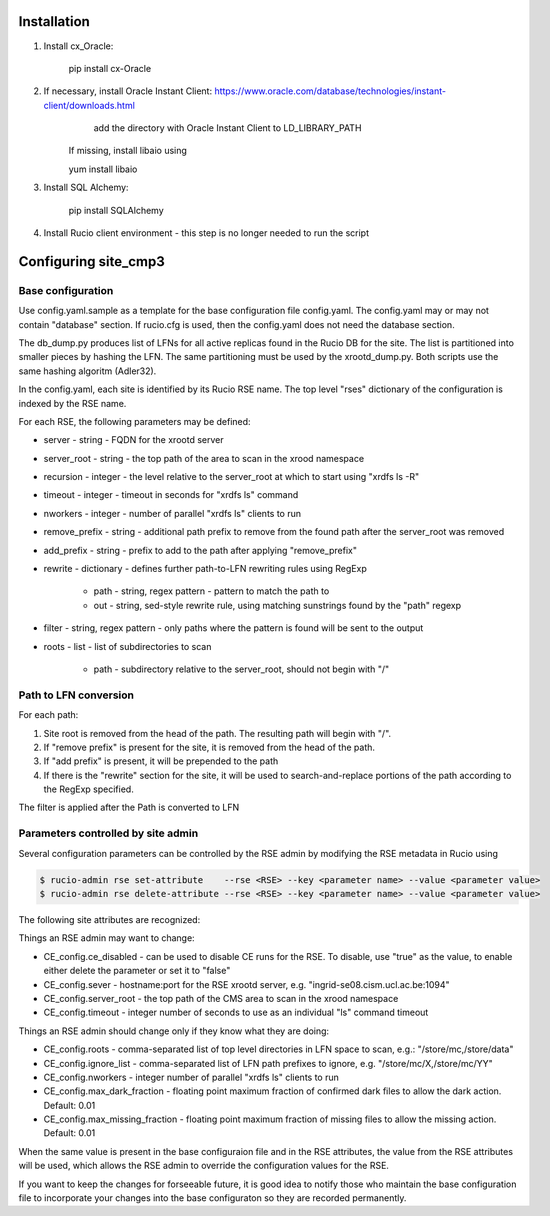Installation
============

1. Install cx_Oracle:

	pip install cx-Oracle

2. If necessary, install Oracle Instant Client: https://www.oracle.com/database/technologies/instant-client/downloads.html
	add the directory with Oracle Instant Client to LD_LIBRARY_PATH
    If missing, install libaio using
    
    yum install libaio

3. Install SQL Alchemy:

	pip install SQLAlchemy

4. Install Rucio client environment - this step is no longer needed to run the script

Configuring site_cmp3
=====================

Base configuration
------------------

Use config.yaml.sample as a template for the base configuration file config.yaml.
The config.yaml may or may not contain "database" section. If rucio.cfg is used, then the config.yaml does not need the database section.

The db_dump.py produces list of LFNs for all active replicas found in the Rucio DB for the site. The list is partitioned into smaller
pieces by hashing the LFN. The same partitioning must be used by the xrootd_dump.py. Both scripts use the same hashing algoritm (Adler32).

In the config.yaml, each site is identified by its Rucio RSE name. The top level "rses" dictionary of the configuration is indexed
by the RSE name.

For each RSE, the following parameters may be defined:

* server - string - FQDN for the xrootd server
* server_root - string - the top path of the area to scan in the xrood namespace
* recursion - integer - the level relative to the server_root at which to start using "xrdfs ls -R"
* timeout - integer - timeout in seconds for "xrdfs ls" command
* nworkers - integer - number of parallel "xrdfs ls" clients to run
* remove_prefix - string - additional path prefix to remove from the found path after the server_root was removed
* add_prefix - string - prefix to add to the path after applying "remove_prefix"
* rewrite - dictionary - defines further path-to-LFN rewriting rules using RegExp

    * path - string, regex pattern - pattern to match the path to
    * out - string, sed-style rewrite rule, using matching sunstrings found by the "path" regexp

* filter - string, regex pattern - only paths where the pattern is found will be sent to the output
* roots - list - list of subdirectories to scan
    
    * path - subdirectory relative to the server_root, should not begin with "/"
      
Path to LFN conversion
----------------------
For each path:

1. Site root is removed from the head of the path. The resulting path will begin with "/".
2. If "remove prefix" is present for the site, it is removed from the head of the path.
3. If "add prefix" is present, it will be prepended to the path
4. If there is the "rewrite" section for the site, it will be used to search-and-replace portions of the path according to the RegExp specified.

The filter is applied after the Path is converted to LFN

Parameters controlled by site admin
-----------------------------------
Several configuration parameters can be controlled by the RSE admin by modifying the RSE metadata in Rucio using

.. code-block:: shell

  $ rucio-admin rse set-attribute    --rse <RSE> --key <parameter name> --value <parameter value>
  $ rucio-admin rse delete-attribute --rse <RSE> --key <parameter name> --value <parameter value>
  
The following site attributes are recognized:

Things an RSE admin may want to change:

* CE_config.ce_disabled - can be used to disable CE runs for the RSE. To disable, use "true" as the value, to enable either delete the parameter or set it to "false"
* CE_config.sever - hostname:port for the RSE xrootd server, e.g. "ingrid-se08.cism.ucl.ac.be:1094"
* CE_config.server_root - the top path of the CMS area to scan in the xrood namespace
* CE_config.timeout - integer number of seconds to use as an individual "ls" command timeout

Things an RSE admin should change only if they know what they are doing:

* CE_config.roots - comma-separated list of top level directories in LFN space to scan, e.g.: "/store/mc,/store/data"
* CE_config.ignore_list - comma-separated list of LFN path prefixes to ignore, e.g. "/store/mc/X,/store/mc/YY"
* CE_config.nworkers - integer number of parallel "xrdfs ls" clients to run
* CE_config.max_dark_fraction - floating point maximum fraction of confirmed dark files to allow the dark action. Default: 0.01
* CE_config.max_missing_fraction - floating point maximum fraction of missing files to allow the missing action. Default: 0.01

When the same value is present in the base configuraion file and in the RSE attributes, the value from the RSE attributes
will be used, which allows the RSE admin to override the configuration values for the RSE.

If you want to keep the changes for forseeable future, it is good idea to notify those who maintain the base configuration file
to incorporate your changes into the base configuraton so they are recorded permanently.